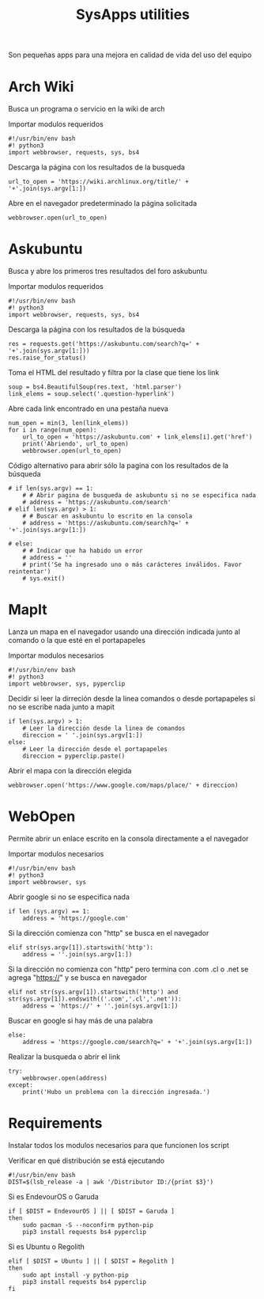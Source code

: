 #+title: SysApps utilities

Son pequeñas apps para una mejora en calidad de vida del uso del equipo

* Arch Wiki
Busca un programa o servicio en la wiki de arch

Importar modulos requeridos
#+begin_src bash header-args :tangle archwiki
#!/usr/bin/env bash
#! python3
import webbrowser, requests, sys, bs4
#+end_src

Descarga la página con los resultados de la busqueda
#+begin_src bash header-args :tangle archwiki
url_to_open = 'https://wiki.archlinux.org/title/' + '+'.join(sys.argv[1:])
#+end_src

Abre en el navegador predeterminado la página solicitada
#+begin_src bash header-args :tangle archwiki
webbrowser.open(url_to_open)
#+end_src

* Askubuntu
Busca y abre los primeros tres resultados del foro askubuntu

Importar modulos requeridos
#+begin_src bash header-args :tangle askubuntu
#!/usr/bin/env bash
#! python3
import webbrowser, requests, sys, bs4
#+end_src

Descarga la página con los resultados de la búsqueda
#+begin_src bash header-args :tangle askubuntu
res = requests.get('https://askubuntu.com/search?q=' + '+'.join(sys.argv[1:]))
res.raise_for_status()
#+end_src

Toma el HTML del resultado y filtra por la clase que tiene los link
#+begin_src bash header-args :tangle askubuntu
soup = bs4.BeautifulSoup(res.text, 'html.parser')
link_elems = soup.select('.question-hyperlink')
#+end_src

Abre cada link encontrado en una pestaña nueva
#+begin_src bash header-args :tangle askubuntu
num_open = min(3, len(link_elems))
for i in range(num_open):
    url_to_open = 'https://askubuntu.com' + link_elems[i].get('href')
    print('Abriendo', url_to_open)
    webbrowser.open(url_to_open)
#+end_src

Código alternativo para abrir sólo la pagina con los resultados de la búsqueda
#+begin_src bash header-args :tangle askubuntu
# if len(sys.argv) == 1:
    # # Abrir pagina de busqueda de askubuntu si no se especifica nada
    # address = 'https://askubuntu.com/search'
# elif len(sys.argv) > 1:
    # # Buscar en askubuntu lo escrito en la consola
    # address = 'https://askubuntu.com/search?q=' + '+'.join(sys.argv[1:])

# else:
    # # Indicar que ha habido un error
    # address = ''
    # print('Se ha ingresado uno o más carácteres inválidos. Favor reintentar')
    # sys.exit()
#+end_src

* MapIt
Lanza un mapa en el navegador usando una dirección indicada junto al comando o la que esté en el portapapeles

Importar modulos necesarios
#+begin_src bash header-args :tangle mapit
#!/usr/bin/env bash
#! python3
import webbrowser, sys, pyperclip
#+end_src

Decidir si leer la dirreción desde la linea comandos o desde portapapeles si no se escribe nada junto a mapit
#+begin_src bash header-args :tangle mapit
if len(sys.argv) > 1:
    # Leer la dirección desde la linea de comandos
    direccion = ' '.join(sys.argv[1:])
else:
    # Leer la dirección desde el portapapeles
    direccion = pyperclip.paste()
#+end_src

Abrir el mapa con la dirección elegida
#+begin_src bash header-args :tangle mapit
webbrowser.open('https://www.google.com/maps/place/' + direccion)
#+end_src

* WebOpen
Permite abrir un enlace escrito en la consola directamente a el navegador

Importar modulos necesarios
#+begin_src bash header-args :tangle webopen
#!/usr/bin/env bash
#! python3
import webbrowser, sys
#+end_src

Abrir google si no se especifica nada
#+begin_src bash header-args :tangle webopen
if len (sys.argv) == 1:
    address = 'https://google.com'
#+end_src

Si la dirección comienza con "http" se busca en el navegador
#+begin_src bash header-args :tangle webopen
elif str(sys.argv[1]).startswith('http'):
    address = ''.join(sys.argv[1:])
#+end_src

Si la dirección no comienza con "http" pero termina con .com .cl o .net se agrega "https://" y se busca en navegador
#+begin_src bash header-args :tangle webopen
elif not str(sys.argv[1]).startswith('http') and str(sys.argv[1]).endswith(('.com','.cl','.net')):
    address = 'https://' + ''.join(sys.argv[1:])
#+end_src

Buscar en google si hay más de una palabra
#+begin_src bash header-args :tangle webopen
else:
    address = 'https://google.com/search?q=' + '+'.join(sys.argv[1:])
#+end_src

Realizar la busqueda o abrir el link
#+begin_src bash header-args :tangle webopen
try:
    webbrowser.open(address)
except:
    print('Hubo un problema con la dirección ingresada.')
#+end_src

* Requirements
Instalar todos los modulos necesarios para que funcionen los script

Verificar en qué distribución se está ejecutando
#+begin_src bash header-args :tangle requirements.sh
#!/usr/bin/env bash
DIST=$(lsb_release -a | awk '/Distributor ID:/{print $3}')
#+end_src

Si es EndevourOS o Garuda
#+begin_src bash header-args :tangle requirements.sh
if [ $DIST = EndevourOS ] || [ $DIST = Garuda ]
then
    sudo pacman -S --noconfirm python-pip
    pip3 install requests bs4 pyperclip
#+end_src

Si es Ubuntu o Regolith
#+begin_src bash header-args :tangle requirements.sh
elif [ $DIST = Ubuntu ] || [ $DIST = Regolith ]
then
    sudo apt install -y python-pip
    pip3 install requests bs4 pyperclip
fi
#+end_src
